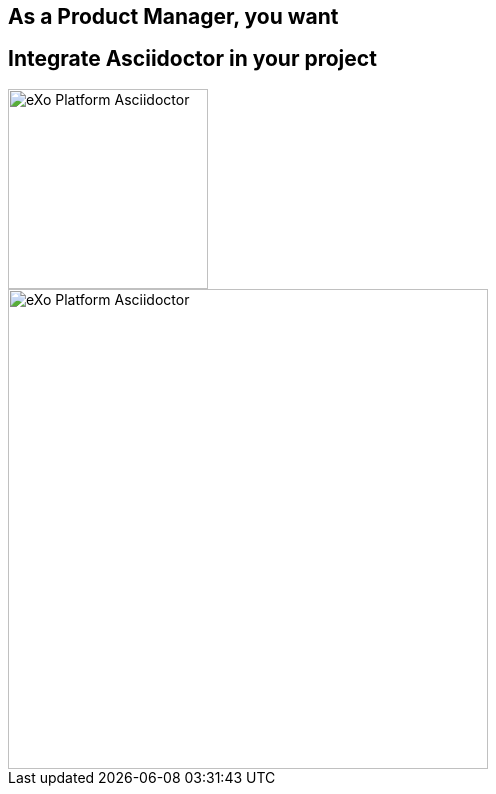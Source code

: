[.intro.topic]
== As a *Product Manager*, you want


[.topic]
== Integrate Asciidoctor in your project

image::exo-asciidoctor-devoxx.jpg[eXo Platform Asciidoctor, 200]

image::exo-asciidoc.jpg[eXo Platform Asciidoctor, 480, role="pull-right"]
